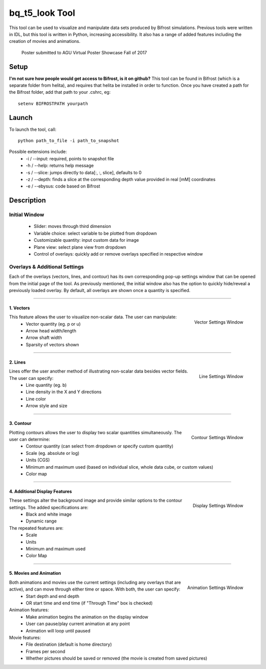 ***************
bq_t5_look Tool
***************
This tool can be used to visualize and manipulate data sets produced by Bifrost simulations. Previous tools were written in IDL, but this tool is written in Python, increasing accessibility. It also has a range of added features including the creation of movies and animations.

.. figure:: AGU_poster.png

	Poster submitted to AGU Virtual Poster Showcase Fall of 2017

Setup
=====
**I'm not sure how people would get access to Bifrost, is it on github?**
This tool can be found in Bifrost (which is a separate folder from helita), and requires that helita be installed in order to function. Once you have created a path for the Bifrost folder, add that path to your .cshrc, eg::
	setenv BIFROSTPATH yourpath

Launch
======
To launch the tool, call::

 python path_to_file -i path_to_snapshot

Possible extensions include:
	* -i / --input: required, points to snapshot file
	* -h / --help: returns help message
	* -s / --slice: jumps directly to data[:, :, slice], defaults to 0
	* -z / --depth: finds a slice at the corresponding depth value provided in real [mM] coordinates
	* -e / --ebysus: code based on Bifrost

Description
===========

.. image:: description.png

Initial Window
--------------
	* Slider: moves through third dimension
	* Variable choice: select variable to be plotted from dropdown
	* Customizable quantity: input custom data for image
	* Plane view: select plane view from dropdown
	* Control of overlays: quickly add or remove overlays specified in respective window

Overlays & Additional Settings
------------------------------
Each of the overlays (vectors, lines, and contour) has its own corresponding pop-up settings window that can be opened from the initial page of the tool. As previously mentioned, the initial window also has the option to quickly hide/reveal a previously loaded overlay. By default, all overlays are shown once a quantity is specified.

=====

1. Vectors
^^^^^^^^^^
.. figure:: vector_settings.png
	:align: right
	:scale: 25%

	Vector Settings Window

This feature allows the user to visualize non-scalar data. The user can manipulate:
	* Vector quantity (eg. p or u)
	* Arrow head width/length
	* Arrow shaft width
	* Sparsity of vectors shown

=====

2. Lines
^^^^^^^^
.. figure:: line_settings.png
	:align: right
	:scale: 25%

	Line Settings Window

Lines offer the user another method of illustrating non-scalar data besides vector fields. The user can specify:
	* Line quantity (eg. b)
	* Line density in the X and Y directions
	* Line color
	* Arrow style and size

=====

3. Contour
^^^^^^^^^^
.. figure:: contour_settings.png
	:align: right
	:scale: 25%

	Contour Settings Window

Plotting contours allows the user to display two scalar quantities simultaneously. The user can determine:
	* Contour quantity (can select from dropdown or specify custom quantity)
	* Scale (eg. absolute or log)
	* Units (CGS)
	* Minimum and maximum used (based on individual slice, whole data cube, or custom values)
	* Color map

=====

4. Additional Display Features
^^^^^^^^^^^^^^^^^^^^^^^^^^^^^^
.. figure:: display_settings.png
	:align: right
	:scale: 25%

	Display Settings Window

These settings alter the background image and provide similar options to the contour settings. The added specifications are:
	* Black and white image
	* Dynamic range

The repeated features are:
	* Scale
	* Units
	* Minimum and maximum used
	* Color Map

=====

5. Movies and Animation
^^^^^^^^^^^^^^^^^^^^^^^
.. figure:: animation_settings.png
	:align: right
	:scale: 25%

	Animation Settings Window

Both animations and movies use the current settings (including any overlays that are active), and can move through either time or space. With both, the user can specify:
	* Start depth and end depth
	* OR start time and end time (if "Through Time" box is checked)

Animation features:
	* Make animation begins the animation on the display window
	* User can pause/play current animation at any point
	* Animation will loop until paused

Movie features:
	* File destination (default is home directory)
	* Frames per second
	* Whether pictures should be saved or removed (the movie is created from saved pictures)

.. raw:: html 

   <video controls = 'true' width = '100%' height = '100%'>
   <source src='_static/tester.mp4' type = 'video/mp4'>
   </video> 

